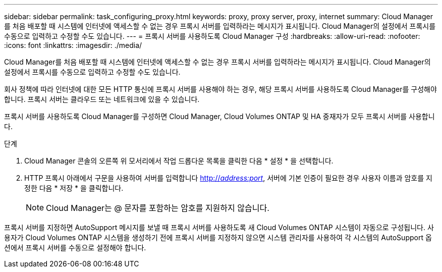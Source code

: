 ---
sidebar: sidebar 
permalink: task_configuring_proxy.html 
keywords: proxy, proxy server, proxy, internet 
summary: Cloud Manager를 처음 배포할 때 시스템에 인터넷에 액세스할 수 없는 경우 프록시 서버를 입력하라는 메시지가 표시됩니다. Cloud Manager의 설정에서 프록시를 수동으로 입력하고 수정할 수도 있습니다. 
---
= 프록시 서버를 사용하도록 Cloud Manager 구성
:hardbreaks:
:allow-uri-read: 
:nofooter: 
:icons: font
:linkattrs: 
:imagesdir: ./media/


[role="lead"]
Cloud Manager를 처음 배포할 때 시스템에 인터넷에 액세스할 수 없는 경우 프록시 서버를 입력하라는 메시지가 표시됩니다. Cloud Manager의 설정에서 프록시를 수동으로 입력하고 수정할 수도 있습니다.

회사 정책에 따라 인터넷에 대한 모든 HTTP 통신에 프록시 서버를 사용해야 하는 경우, 해당 프록시 서버를 사용하도록 Cloud Manager를 구성해야 합니다. 프록시 서버는 클라우드 또는 네트워크에 있을 수 있습니다.

프록시 서버를 사용하도록 Cloud Manager를 구성하면 Cloud Manager, Cloud Volumes ONTAP 및 HA 중재자가 모두 프록시 서버를 사용합니다.

.단계
. Cloud Manager 콘솔의 오른쪽 위 모서리에서 작업 드롭다운 목록을 클릭한 다음 * 설정 * 을 선택합니다.
. HTTP 프록시 아래에서 구문을 사용하여 서버를 입력합니다 http://_address:port_[], 서버에 기본 인증이 필요한 경우 사용자 이름과 암호를 지정한 다음 * 저장 * 을 클릭합니다.
+

NOTE: Cloud Manager는 @ 문자를 포함하는 암호를 지원하지 않습니다.



프록시 서버를 지정하면 AutoSupport 메시지를 보낼 때 프록시 서버를 사용하도록 새 Cloud Volumes ONTAP 시스템이 자동으로 구성됩니다. 사용자가 Cloud Volumes ONTAP 시스템을 생성하기 전에 프록시 서버를 지정하지 않으면 시스템 관리자를 사용하여 각 시스템의 AutoSupport 옵션에서 프록시 서버를 수동으로 설정해야 합니다.
